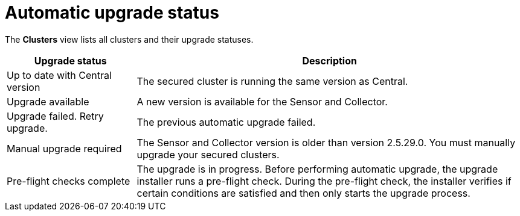 // Module included in the following assemblies:
//
// * configuration/configure-automatic-upgrades.adoc
:_module-type: CONCEPT
[id="automatic-upgrade-status_{context}"]
= Automatic upgrade status

The *Clusters* view lists all clusters and their upgrade statuses.

[cols="1,3"]
|===
|Upgrade status |Description

|Up to date with Central version
|The secured cluster is running the same version as Central.

|Upgrade available
|A new version is available for the Sensor and Collector.

|Upgrade failed. Retry upgrade.
|The previous automatic upgrade failed.
//TODO: Add link to automatic upgrade failure module

|Manual upgrade required
|The Sensor and Collector version is older than version 2.5.29.0. You must manually upgrade your secured clusters.
//TODO: Add link to the upgrade topic.

|Pre-flight checks complete
|The upgrade is in progress. Before performing automatic upgrade, the upgrade installer runs a pre-flight check. During the pre-flight check, the installer verifies if certain conditions are satisfied and then only starts the upgrade process.

|===
